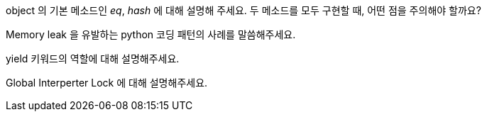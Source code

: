 object 의 기본 메소드인 __eq__, __hash__ 에 대해 설명해 주세요. 두 메소드를 모두 구현할 때, 어떤 점을 주의해야 할까요?

Memory leak 을 유발하는 python 코딩 패턴의 사례를 말씀해주세요.

yield 키워드의 역할에 대해 설명해주세요.

Global Interperter Lock 에 대해 설명해주세요.


